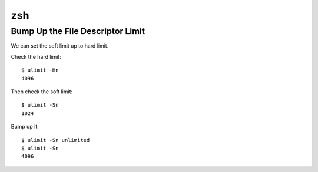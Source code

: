 zsh
===============================================================================


Bump Up the File Descriptor Limit
----------------------------------------------------------------------

We can set the soft limit up to hard limit.

Check the hard limit::

    $ ulimit -Hn
    4096

Then check the soft limit::

    $ ulimit -Sn
    1024

Bump up it::

    $ ulimit -Sn unlimited
    $ ulimit -Sn
    4096
